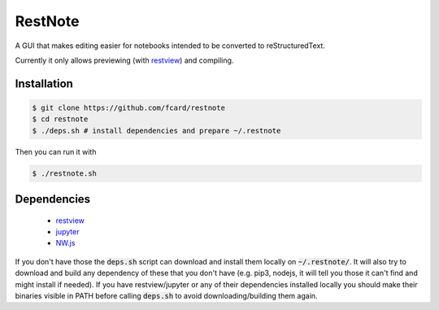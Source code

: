 ********
RestNote
********

A GUI that makes editing easier for notebooks intended to be converted to reStructuredText.

Currently it only allows previewing (with restview_) and compiling.

Installation
============

.. code:: bash
  
  $ git clone https://github.com/fcard/restnote
  $ cd restnote
  $ ./deps.sh # install dependencies and prepare ~/.restnote

Then you can run it with

.. code:: bash

  $ ./restnote.sh
  
  
Dependencies
============

 - restview_
 - jupyter_
 - NW.js_

If you don't have those the :code:`deps.sh` script can download and install them locally on :code:`~/.restnote/`.
It will also try to download and build any dependency of these that you don't have (e.g. pip3, nodejs, it will tell you those it can't find and might install if needed).
If you have restview/jupyter or any of their dependencies installed locally you should make their binaries
visible in PATH before calling :code:`deps.sh` to avoid downloading/building them again.

.. _restview: https://github.com/mgedmin/restview
.. _jupyter: http://jupyter.org/
.. _NW.js: https://nwjs.io/
